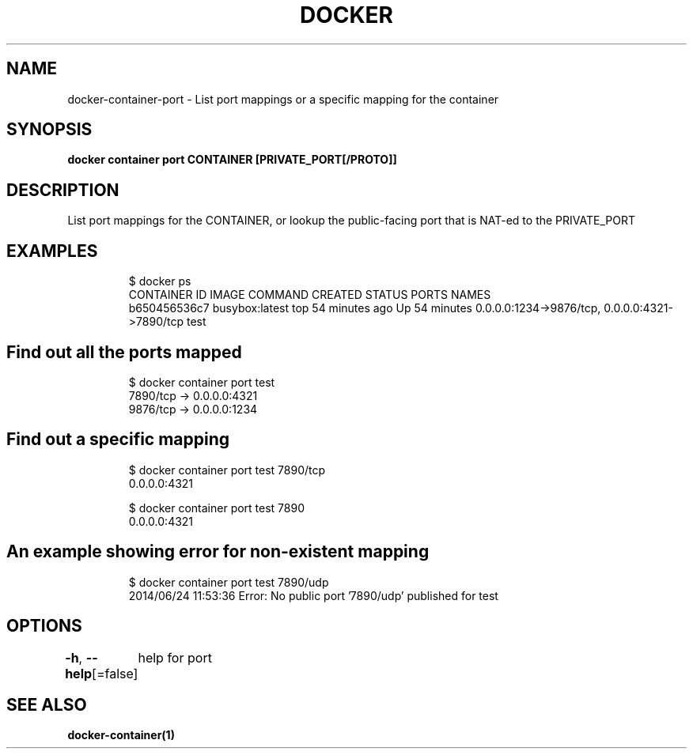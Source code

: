 .nh
.TH "DOCKER" "1" "Jun 2021" "Docker Community" "Docker User Manuals"

.SH NAME
.PP
docker\-container\-port \- List port mappings or a specific mapping for the container


.SH SYNOPSIS
.PP
\fBdocker container port CONTAINER [PRIVATE\_PORT[/PROTO]]\fP


.SH DESCRIPTION
.PP
List port mappings for the CONTAINER, or lookup the public\-facing port that is NAT\-ed to the PRIVATE\_PORT


.SH EXAMPLES
.PP
.RS

.nf
$ docker ps
CONTAINER ID        IMAGE               COMMAND             CREATED             STATUS              PORTS                                            NAMES
b650456536c7        busybox:latest      top                 54 minutes ago      Up 54 minutes       0.0.0.0:1234\->9876/tcp, 0.0.0.0:4321\->7890/tcp   test

.fi
.RE

.SH Find out all the ports mapped
.PP
.RS

.nf
$ docker container port test
7890/tcp \-> 0.0.0.0:4321
9876/tcp \-> 0.0.0.0:1234

.fi
.RE

.SH Find out a specific mapping
.PP
.RS

.nf
$ docker container port test 7890/tcp
0.0.0.0:4321

$ docker container port test 7890
0.0.0.0:4321

.fi
.RE

.SH An example showing error for non\-existent mapping
.PP
.RS

.nf
$ docker container port test 7890/udp
2014/06/24 11:53:36 Error: No public port '7890/udp' published for test

.fi
.RE


.SH OPTIONS
.PP
\fB\-h\fP, \fB\-\-help\fP[=false]
	help for port


.SH SEE ALSO
.PP
\fBdocker\-container(1)\fP
